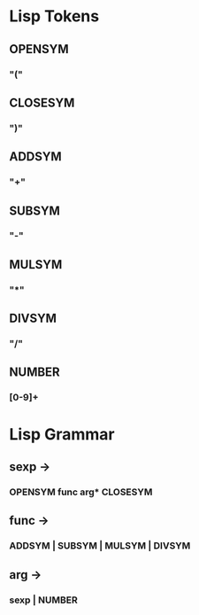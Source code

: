 * Lisp Tokens
** OPENSYM
*** "("
** CLOSESYM
*** ")"
** ADDSYM
*** "+"
** SUBSYM
*** "-"
** MULSYM
*** "*"
** DIVSYM
*** "/"
** NUMBER
*** [0-9]+
* Lisp Grammar
** sexp ->
*** OPENSYM func arg* CLOSESYM
** func ->
*** ADDSYM | SUBSYM | MULSYM | DIVSYM
** arg ->
*** sexp | NUMBER

